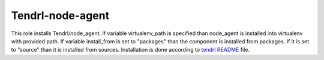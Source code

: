 ===================
 Tendrl-node-agent
===================
 
This role installs Tendrl/node_agent. If variable virtualenv_path is specified 
than node_agent is installed into virtualenv with provided path. If variable 
install_from is set to "packages" than the component is installed from
packages. If it is set to "source" than it is installed from sources.
Installation is done according to `tendrl README`_ file.

.. _`tendrl README`: https://github.com/Tendrl/node_agent/blob/master/doc/source/installation.rst
